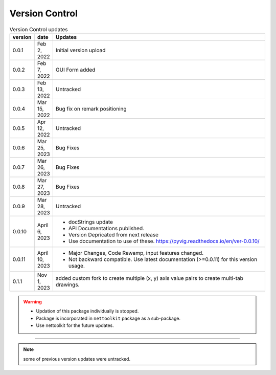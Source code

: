
Version Control
=================================================



.. list-table:: Version Control updates
   :widths: 10 15 200
   :header-rows: 1

   * - version
     - date   
     - Updates

   * - 0.0.1
     - Feb 2, 2022
     - Initial version upload
   * - 0.0.2
     - Feb 7, 2022
     - GUI Form added
   * - 0.0.3
     - Feb 13, 2022
     - Untracked
   * - 0.0.4
     - Mar 15, 2022
     - Bug fix on remark positioning
   * - 0.0.5
     - Apr 12, 2022
     - Untracked
   * - 0.0.6
     - Mar 25, 2023
     - Bug Fixes
   * - 0.0.7
     - Mar 26, 2023
     - Bug Fixes
   * - 0.0.8
     - Mar 27, 2023
     - Bug Fixes
   * - 0.0.9
     - Mar 28, 2023
     - Untracked
   * - 0.0.10
     - April 6, 2023
     -  * docStrings update
        * API Documentations published.
        * Version Depricated from next release
        * Use documentation to use of these.  https://pyvig.readthedocs.io/en/ver-0.0.10/
   * - 0.0.11
     - April 10, 2023
     -  * Major Changes, Code Rewamp, input features changed.
        * Not backward compatible. Use latest documentation (>=0.0.11) for this version usage. 
   * - 0.1.1
     - Nov 1, 2023
     - added custom fork to create multiple (x, y) axis value pairs to create multi-tab drawings. 



.. warning::

  * Updation of this package individually is stopped.
  * Package is incorporated in ``nettoolkit`` package as a sub-package.
  * Use nettoolkit for the future updates.


-----


.. note::

   some of previous version updates were untracked.

